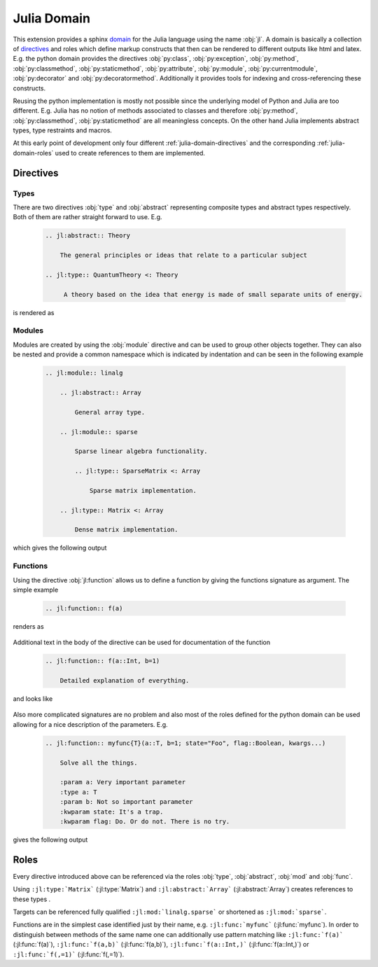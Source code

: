 .. _julia-domain:

Julia Domain
============

This extension provides a sphinx `domain <http://sphinx-doc.org/latest/domains.html>`_ for the Julia language using the name :obj:`jl`. A domain is basically a collection of `directives <http://sphinx-doc.org/latest/rest.html#directives>`_ and roles which define markup constructs that then can be rendered to different outputs like html and latex. E.g. the python domain provides the directives :obj:`py:class`, :obj:`py:exception`, :obj:`py:method`, :obj:`py:classmethod`, :obj:`py:staticmethod`, :obj:`py:attribute`, :obj:`py:module`, :obj:`py:currentmodule`, :obj:`py:decorator` and :obj:`py:decoratormethod`. Additionally it provides tools for indexing and cross-referencing these constructs.

Reusing the python implementation is mostly not possible since the underlying model of Python and Julia are too different. E.g. Julia has no notion of methods associated to classes and therefore :obj:`py:method`, :obj:`py:classmethod`, :obj:`py:staticmethod` are all meaningless concepts. On the other hand Julia implements abstract types, type restraints and macros.

At this early point of development only four different :ref:`julia-domain-directives` and the corresponding :ref:`julia-domain-roles` used to create references to them are implemented.


.. _julia-domain-directives:

Directives
----------

Types
^^^^^

There are two directives :obj:`type` and :obj:`abstract` representing composite types and abstract types respectively. Both of them are rather straight forward to use. E.g.

.. epigraph::

    .. code-block:: rst

        .. jl:abstract:: Theory

            The general principles or ideas that relate to a particular subject

        .. jl:type:: QuantumTheory <: Theory

             A theory based on the idea that energy is made of small separate units of energy.

is rendered as

.. epigraph::

    .. jl:abstract:: Theory

        The general principles or ideas that relate to a particular subject.

    .. jl:type:: QuantumTheory <: Theory

        A theory based on the idea that energy is made of small separate units of energy.


Modules
^^^^^^^

Modules are created by using the :obj:`module` directive and can be used to group other objects together. They can also be nested and provide a common namespace which is indicated by indentation and can be seen in the following example

.. epigraph::

    .. code-block:: rst

        .. jl:module:: linalg

            .. jl:abstract:: Array

                General array type.

            .. jl:module:: sparse

                Sparse linear algebra functionality.

                .. jl:type:: SparseMatrix <: Array

                    Sparse matrix implementation.

            .. jl:type:: Matrix <: Array

                Dense matrix implementation.

which gives the following output

.. epigraph::

    .. jl:module:: linalg

        .. jl:abstract:: Array

            General array type.

        .. jl:module:: sparse

            Sparse linear algebra functionality.

            .. jl:type:: SparseMatrix <: Array

                Sparse matrix implementation.

        .. jl:type:: Matrix <: Array

            Dense matrix implementation.


Functions
^^^^^^^^^

Using the directive :obj:`jl:function` allows us to define a function by giving the functions signature as argument. The simple example

.. epigraph::

    .. code-block:: rst

        .. jl:function:: f(a)

renders as

.. epigraph::

    .. jl:function:: f(a)

Additional text in the body of the directive can be used for documentation of the function

.. epigraph::

    .. code-block:: rst

        .. jl:function:: f(a::Int, b=1)

            Detailed explanation of everything.

and looks like

.. epigraph::

    .. jl:function:: f(a::Int, b=1)

        Detailed explanation of everything.


Also more complicated signatures are no problem and also most of the roles defined for the python domain can be used allowing for a nice description of the parameters. E.g.

.. epigraph::

    .. code-block:: rst

        .. jl:function:: myfunc{T}(a::T, b=1; state="Foo", flag::Boolean, kwargs...)

            Solve all the things.

            :param a: Very important parameter
            :type a: T
            :param b: Not so important parameter
            :kwparam state: It's a trap.
            :kwparam flag: Do. Or do not. There is no try.

gives the following output

.. epigraph::

    .. jl:function:: myfunc{T}(a::T, b=1; state="Foo", flag=True, kwargs...)

        Solve all the things.

        :param a: Very important parameter
        :type a: T
        :param b: Not so important parameter
        :kwparam state: It's a trap.
        :kwparam flag: Do. Or do not. There is no try.


.. _julia-domain-roles:

Roles
-----

Every directive introduced above can be referenced via the roles :obj:`type`, :obj:`abstract`, :obj:`mod` and :obj:`func`.

Using ``:jl:type:`Matrix``` (:jl:type:`Matrix`) and ``:jl:abstract:`Array``` (:jl:abstract:`Array`) creates references to these types .

Targets can be referenced fully qualified ``:jl:mod:`linalg.sparse``` or shortened as ``:jl:mod:`sparse```.

Functions are in the simplest case identified just by their name, e.g. ``:jl:func:`myfunc``` (:jl:func:`myfunc`). In order to distinguish between methods of the same name one can additionally use pattern matching like ``:jl:func:`f(a)``` (:jl:func:`f(a)`), ``:jl:func:`f(a,b)``` (:jl:func:`f(a,b)`), ``:jl:func:`f(a::Int,)``` (:jl:func:`f(a::Int,)`) or ``:jl:func:`f(,=1)``` (:jl:func:`f(,=1)`).

